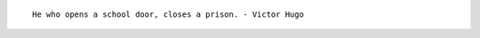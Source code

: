 .. title: Victor Hugo Quote
.. slug: victor-hugo-quote
.. date: 2017-06-30 07:44:04 UTC-07:00
.. tags: quotes
.. category:
.. link:
.. description:
.. type: text

::

    He who opens a school door, closes a prison. - Victor Hugo

